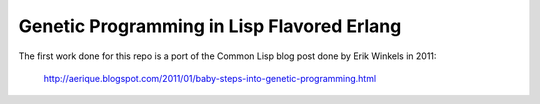 Genetic Programming in Lisp Flavored Erlang
===========================================

The first work done for this repo is a port of the Common Lisp blog post done
by Erik Winkels in 2011:
  http://aerique.blogspot.com/2011/01/baby-steps-into-genetic-programming.html
